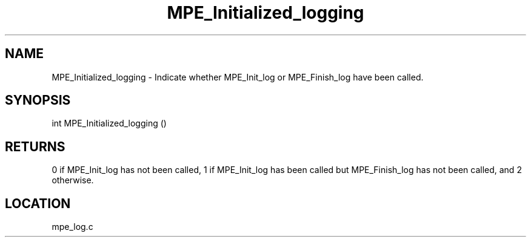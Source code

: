 .TH MPE_Initialized_logging 4 "11/5/2003" " " "MPE"
.SH NAME
MPE_Initialized_logging \-  Indicate whether MPE_Init_log or MPE_Finish_log have been called. 
.SH SYNOPSIS
.nf
int MPE_Initialized_logging ()
.fi
.SH RETURNS
0 if MPE_Init_log has not been called, 1 if MPE_Init_log has been called
but MPE_Finish_log has not been called, and 2 otherwise.
.SH LOCATION
mpe_log.c
